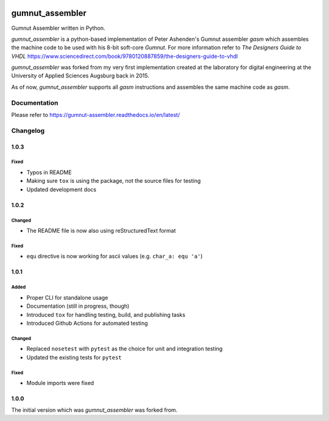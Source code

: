 .. image:: https://github.com/bwiessneth/gumnut-assembler/workflows/tests/badge.svg
   :target: https://github.com/bwiessneth/gumnut-assembler/actions?query=workflow%3Atests
   :alt: tests status

.. image:: https://readthedocs.org/projects/gumnut_assembler/badge/?version=latest
   :target: https://gumnut_assembler.readthedocs.io/en/latest/?badge=latest
   :alt: docs status



gumnut_assembler
################

Gumnut Assembler written in Python.

*gumnut_assembler* is a python-based implementation of Peter Ashenden's Gumnut assembler *gasm* which assembles the machine code to
be used with his 8-bit soft-core *Gumnut*. For more information refer to *The Designers Guide to VHDL*
https://www.sciencedirect.com/book/9780120887859/the-designers-guide-to-vhdl

*gumnut_assembler* was forked from my very first implementation created at the laboratory for digital engineering at the University of
Applied Sciences Augsburg back in 2015.

As of now, *gumnut_assembler* supports all *gasm* instructions and assembles the same machine code as *gasm*.



Documentation
*************

Please refer to https://gumnut-assembler.readthedocs.io/en/latest/



Changelog
*********

1.0.3
=====

Fixed
-----

- Typos in README
- Making sure ``tox`` is using the package, not the source files for testing
- Updated development docs



1.0.2
=====

Changed
-------

- The README file is now also using reStructuredText format

Fixed
-----

- ``equ`` directive is now working for ascii values (e.g. ``char_a: equ 'a'``)



1.0.1
=====

Added
-----

-  Proper CLI for standalone usage
-  Documentation (still in progress, though)
-  Introduced ``tox`` for handling testing, build, and publishing tasks
-  Introduced Github Actions for automated testing

Changed
-------

-  Replaced ``nosetest`` with ``pytest`` as the choice for unit and
   integration testing
-  Updated the existing tests for ``pytest``

Fixed
-----

-  Module imports were fixed



1.0.0
=====

The initial version which was *gumnut_assembler* was forked from.
